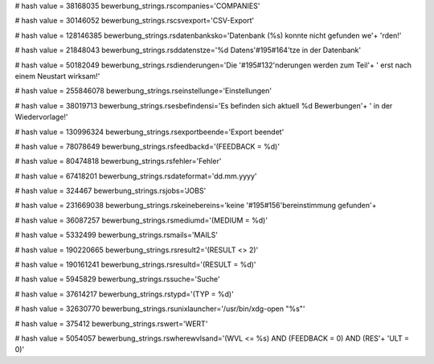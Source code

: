 
# hash value = 38168035
bewerbung_strings.rscompanies='COMPANIES'


# hash value = 30146052
bewerbung_strings.rscsvexport='CSV-Export'


# hash value = 128146385
bewerbung_strings.rsdatenbanksko='Datenbank (%s) konnte nicht gefunden we'+
'rden!'


# hash value = 21848043
bewerbung_strings.rsddatenstze='%d Datens'#195#164'tze in der Datenbank'


# hash value = 50182049
bewerbung_strings.rsdienderungen='Die '#195#132'nderungen werden zum Teil'+
' erst nach einem Neustart wirksam!'


# hash value = 255846078
bewerbung_strings.rseinstellunge='Einstellungen'


# hash value = 38019713
bewerbung_strings.rsesbefindensi='Es befinden sich aktuell %d Bewerbungen'+
' in der Wiedervorlage!'


# hash value = 130996324
bewerbung_strings.rsexportbeende='Export beendet'


# hash value = 78078649
bewerbung_strings.rsfeedbackd='(FEEDBACK = %d)'


# hash value = 80474818
bewerbung_strings.rsfehler='Fehler'


# hash value = 67418201
bewerbung_strings.rsdateformat='dd.mm.yyyy'


# hash value = 324467
bewerbung_strings.rsjobs='JOBS'


# hash value = 231669038
bewerbung_strings.rskeinebereins='keine '#195#156'bereinstimmung gefunden'+


# hash value = 36087257
bewerbung_strings.rsmediumd='(MEDIUM = %d)'


# hash value = 5332499
bewerbung_strings.rsmails='MAILS'


# hash value = 190220665
bewerbung_strings.rsresult2='(RESULT <> 2)'


# hash value = 190161241
bewerbung_strings.rsresultd='(RESULT = %d)'


# hash value = 5945829
bewerbung_strings.rssuche='Suche'


# hash value = 37614217
bewerbung_strings.rstypd='(TYP = %d)'


# hash value = 32630770
bewerbung_strings.rsunixlauncher='/usr/bin/xdg-open "%s"'


# hash value = 375412
bewerbung_strings.rswert='WERT'


# hash value = 5054057
bewerbung_strings.rswherewvlsand='(WVL <= %s) AND (FEEDBACK = 0) AND (RES'+
'ULT = 0)'

